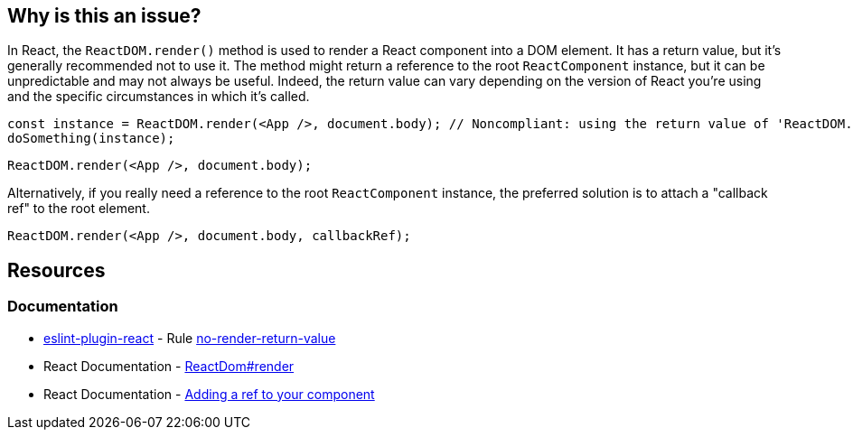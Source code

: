 == Why is this an issue?

In React, the `ReactDOM.render()` method is used to render a React component into a DOM element. It has a return value, but it's generally recommended not to use it. The method might return a reference to the root `ReactComponent` instance, but it can be unpredictable and may not always be useful. Indeed, the return value can vary depending on the version of React you're using and the specific circumstances in which it's called.

[source,javascript]
----
const instance = ReactDOM.render(<App />, document.body); // Noncompliant: using the return value of 'ReactDOM.render'
doSomething(instance);
----

[source,javascript]
----
ReactDOM.render(<App />, document.body);
----

Alternatively, if you really need a reference to the root `ReactComponent` instance, the preferred solution is to attach a "callback ref" to the root element.

[source,javascript]
----
ReactDOM.render(<App />, document.body, callbackRef);
----

== Resources
=== Documentation

* https://github.com/jsx-eslint/eslint-plugin-react[eslint-plugin-react] - Rule https://github.com/jsx-eslint/eslint-plugin-react/blob/HEAD/docs/rules/no-render-return-value.md[no-render-return-value]
* React Documentation - https://react.dev/reference/react-dom/render[ReactDom#render]
* React Documentation - https://react.dev/learn/referencing-values-with-refs#adding-a-ref-to-your-component[Adding a ref to your component]

